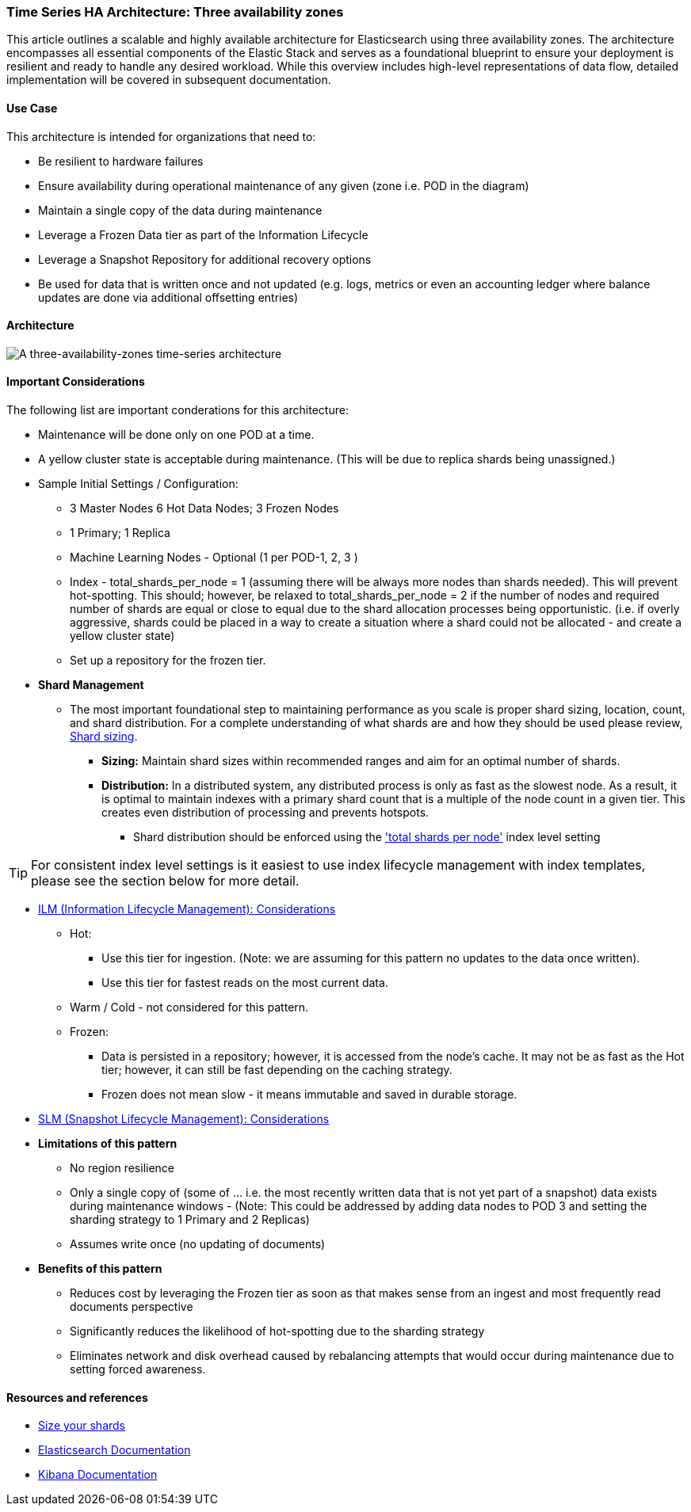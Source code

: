 [[three-availability-zones]]
=== Time Series HA Architecture: Three availability zones

This article outlines a scalable and highly available architecture for Elasticsearch using three availability zones. The architecture encompasses all essential components of the Elastic Stack and serves as a foundational blueprint to ensure your deployment is resilient and ready to handle any desired workload. While this overview includes high-level representations of data flow, detailed implementation will be covered in subsequent documentation.

[discrete]
[[three-availability-zones-use-case]]
==== Use Case

This architecture is intended for organizations that need to: 

* Be resilient to hardware failures
* Ensure availability during operational maintenance of any given (zone i.e. POD in the diagram)
* Maintain a single copy of the data during maintenance
* Leverage a Frozen Data tier as part of the Information Lifecycle
* Leverage a Snapshot Repository for additional recovery options 
* Be used for data that is written once and not updated (e.g. logs, metrics or even an accounting ledger where balance updates are done via additional offsetting entries)

[discrete]
[[three-availability-zones-architecture]]
==== Architecture

image::images/three-availability-zone.png["A three-availability-zones time-series architecture"]

[discrete]
[[three-availability-zones-considerations]]
==== Important Considerations

The following list are important conderations for this architecture:

* Maintenance will be done only on one POD at a time.
* A yellow cluster state is acceptable during maintenance.  (This will be due to replica shards being unassigned.)
* Sample Initial Settings / Configuration:
** 3 Master Nodes  6 Hot Data Nodes; 3 Frozen Nodes
** 1 Primary; 1 Replica
** Machine Learning Nodes - Optional (1 per POD-1, 2, 3 )
** Index - total_shards_per_node = 1 (assuming there will be always more nodes than shards needed).  This will prevent hot-spotting.  This should; however,  be relaxed to total_shards_per_node = 2 if the number of nodes and required number of shards are equal or close to equal due to the shard allocation processes being opportunistic. (i.e. if overly aggressive, shards could be placed in a way to create a situation where a shard could not be allocated - and create a yellow cluster state)
** Set up a repository for the frozen tier.
* **Shard Management** 
** The most important foundational step to maintaining performance as you scale is proper shard sizing, location, count, and shard distribution. For a complete understanding of what shards are and how they should be used please review, https://www.elastic.co/guide/en/elasticsearch/reference/current/index.html[Shard sizing].
*** **Sizing:** Maintain shard sizes within recommended ranges and aim for an optimal number of shards.
*** **Distribution:** In a distributed system, any distributed process is only as fast as the slowest node. As a result, it is optimal to maintain indexes with a primary shard count that is a multiple of the node count in a given tier. This creates even distribution of processing and prevents hotspots.
**** Shard distribution should be enforced using the https://www.elastic.co/guide/en/elasticsearch/reference/current/size-your-shards.html#avoid-node-hotspots['total shards per node'] index level setting 

TIP: For consistent index level settings is it easiest to use index lifecycle management with index templates, please see the section below for more detail.

* https://www.elastic.co/guide/en/elasticsearch/reference/8.16/data-tiers.html[ILM (Information Lifecycle Management): Considerations]
** Hot:
*** Use this tier for ingestion. (Note:  we are assuming for this pattern no updates to the data once written).
*** Use this tier for fastest reads on the most current data.
** Warm / Cold - not considered for this pattern.
** Frozen:
*** Data is persisted in a repository; however, it is accessed from the node’s cache.  It may not be as fast as the Hot tier; however, it can still be fast depending on the caching strategy.  
*** Frozen does not mean slow - it means immutable and saved in durable storage.

* https://www.elastic.co/guide/en/elasticsearch/reference/8.16/snapshots-take-snapshot.html#automate-snapshots-slm[SLM (Snapshot Lifecycle Management): Considerations]
* *Limitations of this pattern*
** No region resilience
** Only a single copy of (some of … i.e. the most recently written data that is not yet part of a snapshot) data exists during maintenance windows - (Note:  This could be addressed by adding data nodes to POD 3 and setting the sharding strategy to 1 Primary and 2 Replicas)
** Assumes write once (no updating of documents)
* **Benefits of this pattern**
** Reduces cost by leveraging the Frozen tier as soon as that makes sense from an ingest and most frequently read documents perspective
** Significantly reduces the likelihood of hot-spotting due to the sharding strategy
** Eliminates network and disk overhead caused by rebalancing attempts that would occur during maintenance due to setting forced awareness.

[discrete]
[[three-availability-zones-resources]]
==== Resources and references

* <<shard-size-best-practices,Size your shards>>
* https://www.elastic.co/guide/en/elasticsearch/reference/current/index.html[Elasticsearch Documentation]
* https://www.elastic.co/guide/en/kibana/current/index.html[Kibana Documentation]

